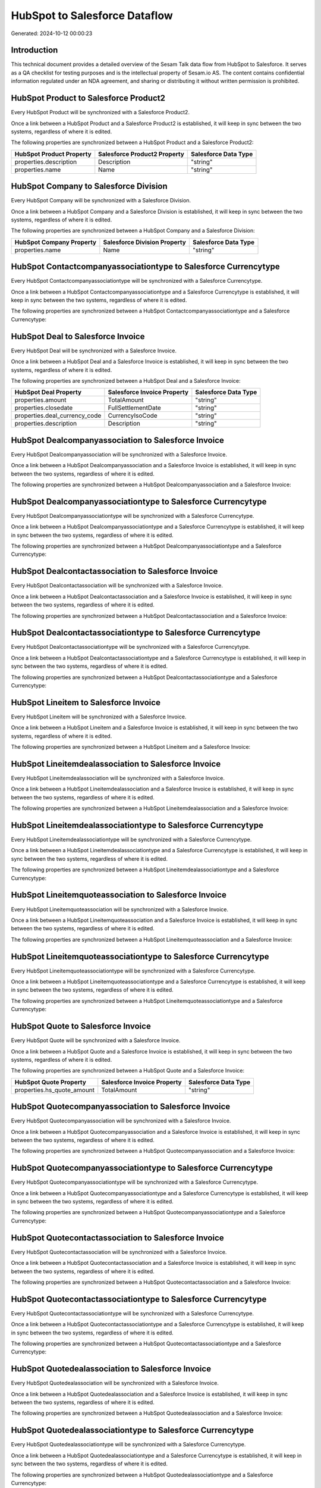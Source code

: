 ==============================
HubSpot to Salesforce Dataflow
==============================

Generated: 2024-10-12 00:00:23

Introduction
------------

This technical document provides a detailed overview of the Sesam Talk data flow from HubSpot to Salesforce. It serves as a QA checklist for testing purposes and is the intellectual property of Sesam.io AS. The content contains confidential information regulated under an NDA agreement, and sharing or distributing it without written permission is prohibited.

HubSpot Product to Salesforce Product2
--------------------------------------
Every HubSpot Product will be synchronized with a Salesforce Product2.

Once a link between a HubSpot Product and a Salesforce Product2 is established, it will keep in sync between the two systems, regardless of where it is edited.

The following properties are synchronized between a HubSpot Product and a Salesforce Product2:

.. list-table::
   :header-rows: 1

   * - HubSpot Product Property
     - Salesforce Product2 Property
     - Salesforce Data Type
   * - properties.description
     - Description
     - "string"
   * - properties.name
     - Name
     - "string"


HubSpot Company to Salesforce Division
--------------------------------------
Every HubSpot Company will be synchronized with a Salesforce Division.

Once a link between a HubSpot Company and a Salesforce Division is established, it will keep in sync between the two systems, regardless of where it is edited.

The following properties are synchronized between a HubSpot Company and a Salesforce Division:

.. list-table::
   :header-rows: 1

   * - HubSpot Company Property
     - Salesforce Division Property
     - Salesforce Data Type
   * - properties.name
     - Name
     - "string"


HubSpot Contactcompanyassociationtype to Salesforce Currencytype
----------------------------------------------------------------
Every HubSpot Contactcompanyassociationtype will be synchronized with a Salesforce Currencytype.

Once a link between a HubSpot Contactcompanyassociationtype and a Salesforce Currencytype is established, it will keep in sync between the two systems, regardless of where it is edited.

The following properties are synchronized between a HubSpot Contactcompanyassociationtype and a Salesforce Currencytype:

.. list-table::
   :header-rows: 1

   * - HubSpot Contactcompanyassociationtype Property
     - Salesforce Currencytype Property
     - Salesforce Data Type


HubSpot Deal to Salesforce Invoice
----------------------------------
Every HubSpot Deal will be synchronized with a Salesforce Invoice.

Once a link between a HubSpot Deal and a Salesforce Invoice is established, it will keep in sync between the two systems, regardless of where it is edited.

The following properties are synchronized between a HubSpot Deal and a Salesforce Invoice:

.. list-table::
   :header-rows: 1

   * - HubSpot Deal Property
     - Salesforce Invoice Property
     - Salesforce Data Type
   * - properties.amount
     - TotalAmount
     - "string"
   * - properties.closedate
     - FullSettlementDate
     - "string"
   * - properties.deal_currency_code
     - CurrencyIsoCode
     - "string"
   * - properties.description
     - Description
     - "string"


HubSpot Dealcompanyassociation to Salesforce Invoice
----------------------------------------------------
Every HubSpot Dealcompanyassociation will be synchronized with a Salesforce Invoice.

Once a link between a HubSpot Dealcompanyassociation and a Salesforce Invoice is established, it will keep in sync between the two systems, regardless of where it is edited.

The following properties are synchronized between a HubSpot Dealcompanyassociation and a Salesforce Invoice:

.. list-table::
   :header-rows: 1

   * - HubSpot Dealcompanyassociation Property
     - Salesforce Invoice Property
     - Salesforce Data Type


HubSpot Dealcompanyassociationtype to Salesforce Currencytype
-------------------------------------------------------------
Every HubSpot Dealcompanyassociationtype will be synchronized with a Salesforce Currencytype.

Once a link between a HubSpot Dealcompanyassociationtype and a Salesforce Currencytype is established, it will keep in sync between the two systems, regardless of where it is edited.

The following properties are synchronized between a HubSpot Dealcompanyassociationtype and a Salesforce Currencytype:

.. list-table::
   :header-rows: 1

   * - HubSpot Dealcompanyassociationtype Property
     - Salesforce Currencytype Property
     - Salesforce Data Type


HubSpot Dealcontactassociation to Salesforce Invoice
----------------------------------------------------
Every HubSpot Dealcontactassociation will be synchronized with a Salesforce Invoice.

Once a link between a HubSpot Dealcontactassociation and a Salesforce Invoice is established, it will keep in sync between the two systems, regardless of where it is edited.

The following properties are synchronized between a HubSpot Dealcontactassociation and a Salesforce Invoice:

.. list-table::
   :header-rows: 1

   * - HubSpot Dealcontactassociation Property
     - Salesforce Invoice Property
     - Salesforce Data Type


HubSpot Dealcontactassociationtype to Salesforce Currencytype
-------------------------------------------------------------
Every HubSpot Dealcontactassociationtype will be synchronized with a Salesforce Currencytype.

Once a link between a HubSpot Dealcontactassociationtype and a Salesforce Currencytype is established, it will keep in sync between the two systems, regardless of where it is edited.

The following properties are synchronized between a HubSpot Dealcontactassociationtype and a Salesforce Currencytype:

.. list-table::
   :header-rows: 1

   * - HubSpot Dealcontactassociationtype Property
     - Salesforce Currencytype Property
     - Salesforce Data Type


HubSpot Lineitem to Salesforce Invoice
--------------------------------------
Every HubSpot Lineitem will be synchronized with a Salesforce Invoice.

Once a link between a HubSpot Lineitem and a Salesforce Invoice is established, it will keep in sync between the two systems, regardless of where it is edited.

The following properties are synchronized between a HubSpot Lineitem and a Salesforce Invoice:

.. list-table::
   :header-rows: 1

   * - HubSpot Lineitem Property
     - Salesforce Invoice Property
     - Salesforce Data Type


HubSpot Lineitemdealassociation to Salesforce Invoice
-----------------------------------------------------
Every HubSpot Lineitemdealassociation will be synchronized with a Salesforce Invoice.

Once a link between a HubSpot Lineitemdealassociation and a Salesforce Invoice is established, it will keep in sync between the two systems, regardless of where it is edited.

The following properties are synchronized between a HubSpot Lineitemdealassociation and a Salesforce Invoice:

.. list-table::
   :header-rows: 1

   * - HubSpot Lineitemdealassociation Property
     - Salesforce Invoice Property
     - Salesforce Data Type


HubSpot Lineitemdealassociationtype to Salesforce Currencytype
--------------------------------------------------------------
Every HubSpot Lineitemdealassociationtype will be synchronized with a Salesforce Currencytype.

Once a link between a HubSpot Lineitemdealassociationtype and a Salesforce Currencytype is established, it will keep in sync between the two systems, regardless of where it is edited.

The following properties are synchronized between a HubSpot Lineitemdealassociationtype and a Salesforce Currencytype:

.. list-table::
   :header-rows: 1

   * - HubSpot Lineitemdealassociationtype Property
     - Salesforce Currencytype Property
     - Salesforce Data Type


HubSpot Lineitemquoteassociation to Salesforce Invoice
------------------------------------------------------
Every HubSpot Lineitemquoteassociation will be synchronized with a Salesforce Invoice.

Once a link between a HubSpot Lineitemquoteassociation and a Salesforce Invoice is established, it will keep in sync between the two systems, regardless of where it is edited.

The following properties are synchronized between a HubSpot Lineitemquoteassociation and a Salesforce Invoice:

.. list-table::
   :header-rows: 1

   * - HubSpot Lineitemquoteassociation Property
     - Salesforce Invoice Property
     - Salesforce Data Type


HubSpot Lineitemquoteassociationtype to Salesforce Currencytype
---------------------------------------------------------------
Every HubSpot Lineitemquoteassociationtype will be synchronized with a Salesforce Currencytype.

Once a link between a HubSpot Lineitemquoteassociationtype and a Salesforce Currencytype is established, it will keep in sync between the two systems, regardless of where it is edited.

The following properties are synchronized between a HubSpot Lineitemquoteassociationtype and a Salesforce Currencytype:

.. list-table::
   :header-rows: 1

   * - HubSpot Lineitemquoteassociationtype Property
     - Salesforce Currencytype Property
     - Salesforce Data Type


HubSpot Quote to Salesforce Invoice
-----------------------------------
Every HubSpot Quote will be synchronized with a Salesforce Invoice.

Once a link between a HubSpot Quote and a Salesforce Invoice is established, it will keep in sync between the two systems, regardless of where it is edited.

The following properties are synchronized between a HubSpot Quote and a Salesforce Invoice:

.. list-table::
   :header-rows: 1

   * - HubSpot Quote Property
     - Salesforce Invoice Property
     - Salesforce Data Type
   * - properties.hs_quote_amount
     - TotalAmount
     - "string"


HubSpot Quotecompanyassociation to Salesforce Invoice
-----------------------------------------------------
Every HubSpot Quotecompanyassociation will be synchronized with a Salesforce Invoice.

Once a link between a HubSpot Quotecompanyassociation and a Salesforce Invoice is established, it will keep in sync between the two systems, regardless of where it is edited.

The following properties are synchronized between a HubSpot Quotecompanyassociation and a Salesforce Invoice:

.. list-table::
   :header-rows: 1

   * - HubSpot Quotecompanyassociation Property
     - Salesforce Invoice Property
     - Salesforce Data Type


HubSpot Quotecompanyassociationtype to Salesforce Currencytype
--------------------------------------------------------------
Every HubSpot Quotecompanyassociationtype will be synchronized with a Salesforce Currencytype.

Once a link between a HubSpot Quotecompanyassociationtype and a Salesforce Currencytype is established, it will keep in sync between the two systems, regardless of where it is edited.

The following properties are synchronized between a HubSpot Quotecompanyassociationtype and a Salesforce Currencytype:

.. list-table::
   :header-rows: 1

   * - HubSpot Quotecompanyassociationtype Property
     - Salesforce Currencytype Property
     - Salesforce Data Type


HubSpot Quotecontactassociation to Salesforce Invoice
-----------------------------------------------------
Every HubSpot Quotecontactassociation will be synchronized with a Salesforce Invoice.

Once a link between a HubSpot Quotecontactassociation and a Salesforce Invoice is established, it will keep in sync between the two systems, regardless of where it is edited.

The following properties are synchronized between a HubSpot Quotecontactassociation and a Salesforce Invoice:

.. list-table::
   :header-rows: 1

   * - HubSpot Quotecontactassociation Property
     - Salesforce Invoice Property
     - Salesforce Data Type


HubSpot Quotecontactassociationtype to Salesforce Currencytype
--------------------------------------------------------------
Every HubSpot Quotecontactassociationtype will be synchronized with a Salesforce Currencytype.

Once a link between a HubSpot Quotecontactassociationtype and a Salesforce Currencytype is established, it will keep in sync between the two systems, regardless of where it is edited.

The following properties are synchronized between a HubSpot Quotecontactassociationtype and a Salesforce Currencytype:

.. list-table::
   :header-rows: 1

   * - HubSpot Quotecontactassociationtype Property
     - Salesforce Currencytype Property
     - Salesforce Data Type


HubSpot Quotedealassociation to Salesforce Invoice
--------------------------------------------------
Every HubSpot Quotedealassociation will be synchronized with a Salesforce Invoice.

Once a link between a HubSpot Quotedealassociation and a Salesforce Invoice is established, it will keep in sync between the two systems, regardless of where it is edited.

The following properties are synchronized between a HubSpot Quotedealassociation and a Salesforce Invoice:

.. list-table::
   :header-rows: 1

   * - HubSpot Quotedealassociation Property
     - Salesforce Invoice Property
     - Salesforce Data Type


HubSpot Quotedealassociationtype to Salesforce Currencytype
-----------------------------------------------------------
Every HubSpot Quotedealassociationtype will be synchronized with a Salesforce Currencytype.

Once a link between a HubSpot Quotedealassociationtype and a Salesforce Currencytype is established, it will keep in sync between the two systems, regardless of where it is edited.

The following properties are synchronized between a HubSpot Quotedealassociationtype and a Salesforce Currencytype:

.. list-table::
   :header-rows: 1

   * - HubSpot Quotedealassociationtype Property
     - Salesforce Currencytype Property
     - Salesforce Data Type


HubSpot Quotequotetemplateassociation to Salesforce Invoice
-----------------------------------------------------------
Every HubSpot Quotequotetemplateassociation will be synchronized with a Salesforce Invoice.

Once a link between a HubSpot Quotequotetemplateassociation and a Salesforce Invoice is established, it will keep in sync between the two systems, regardless of where it is edited.

The following properties are synchronized between a HubSpot Quotequotetemplateassociation and a Salesforce Invoice:

.. list-table::
   :header-rows: 1

   * - HubSpot Quotequotetemplateassociation Property
     - Salesforce Invoice Property
     - Salesforce Data Type


HubSpot Quotequotetemplateassociationtype to Salesforce Currencytype
--------------------------------------------------------------------
Every HubSpot Quotequotetemplateassociationtype will be synchronized with a Salesforce Currencytype.

Once a link between a HubSpot Quotequotetemplateassociationtype and a Salesforce Currencytype is established, it will keep in sync between the two systems, regardless of where it is edited.

The following properties are synchronized between a HubSpot Quotequotetemplateassociationtype and a Salesforce Currencytype:

.. list-table::
   :header-rows: 1

   * - HubSpot Quotequotetemplateassociationtype Property
     - Salesforce Currencytype Property
     - Salesforce Data Type


HubSpot Account to Salesforce Currencytype
------------------------------------------
Every HubSpot Account will be synchronized with a Salesforce Currencytype.

Once a link between a HubSpot Account and a Salesforce Currencytype is established, it will keep in sync between the two systems, regardless of where it is edited.

The following properties are synchronized between a HubSpot Account and a Salesforce Currencytype:

.. list-table::
   :header-rows: 1

   * - HubSpot Account Property
     - Salesforce Currencytype Property
     - Salesforce Data Type
   * - accountType
     - IsoCode
     - "string"


HubSpot Deal to Salesforce Currencytype
---------------------------------------
Every HubSpot Deal will be synchronized with a Salesforce Currencytype.

Once a link between a HubSpot Deal and a Salesforce Currencytype is established, it will keep in sync between the two systems, regardless of where it is edited.

The following properties are synchronized between a HubSpot Deal and a Salesforce Currencytype:

.. list-table::
   :header-rows: 1

   * - HubSpot Deal Property
     - Salesforce Currencytype Property
     - Salesforce Data Type
   * - properties.deal_currency_code
     - IsoCode
     - "string"


HubSpot Deal to Salesforce Order
--------------------------------
When a HubSpot Deal has a 100% probability of beeing sold, it  will be synchronized with a Salesforce Order.

Once a link between a HubSpot Deal and a Salesforce Order is established, it will keep in sync between the two systems, regardless of where it is edited.

The following properties are synchronized between a HubSpot Deal and a Salesforce Order:

.. list-table::
   :header-rows: 1

   * - HubSpot Deal Property
     - Salesforce Order Property
     - Salesforce Data Type
   * - properties.amount
     - TotalAmount
     - "string"
   * - properties.closedate
     - EffectiveDate
     - "string"
   * - properties.closedate
     - OrderedDate
     - "string"
   * - properties.deal_currency_code
     - CurrencyIsoCode
     - "string"
   * - properties.dealname
     - Name
     - "string"
   * - properties.description
     - Description
     - "string"


HubSpot Lineitem to Salesforce Invoiceline
------------------------------------------
Every HubSpot Lineitem will be synchronized with a Salesforce Invoiceline.

Once a link between a HubSpot Lineitem and a Salesforce Invoiceline is established, it will keep in sync between the two systems, regardless of where it is edited.

The following properties are synchronized between a HubSpot Lineitem and a Salesforce Invoiceline:

.. list-table::
   :header-rows: 1

   * - HubSpot Lineitem Property
     - Salesforce Invoiceline Property
     - Salesforce Data Type
   * - properties.description
     - Description
     - "string"
   * - properties.price
     - UnitPrice
     - "string"
   * - properties.quantity
     - Quantity
     - "string"


HubSpot Lineitem to Salesforce Orderitem
----------------------------------------
Every HubSpot Lineitem will be synchronized with a Salesforce Orderitem.

Once a link between a HubSpot Lineitem and a Salesforce Orderitem is established, it will keep in sync between the two systems, regardless of where it is edited.

The following properties are synchronized between a HubSpot Lineitem and a Salesforce Orderitem:

.. list-table::
   :header-rows: 1

   * - HubSpot Lineitem Property
     - Salesforce Orderitem Property
     - Salesforce Data Type
   * - properties.price
     - TotalPrice
     - "string"
   * - properties.quantity
     - Quantity
     - "string"


HubSpot Lineitem to Salesforce Quotelineitem
--------------------------------------------
Every HubSpot Lineitem will be synchronized with a Salesforce Quotelineitem.

Once a link between a HubSpot Lineitem and a Salesforce Quotelineitem is established, it will keep in sync between the two systems, regardless of where it is edited.

The following properties are synchronized between a HubSpot Lineitem and a Salesforce Quotelineitem:

.. list-table::
   :header-rows: 1

   * - HubSpot Lineitem Property
     - Salesforce Quotelineitem Property
     - Salesforce Data Type
   * - properties.description
     - Description
     - "string"
   * - properties.hs_discount_percentage
     - Discount
     - "string"
   * - properties.price
     - TotalPriceWithTax
     - "string"
   * - properties.quantity
     - Quantity
     - "string"


HubSpot Lineitemdealassociationtype to Salesforce Invoiceline
-------------------------------------------------------------
Every HubSpot Lineitemdealassociationtype will be synchronized with a Salesforce Invoiceline.

Once a link between a HubSpot Lineitemdealassociationtype and a Salesforce Invoiceline is established, it will keep in sync between the two systems, regardless of where it is edited.

The following properties are synchronized between a HubSpot Lineitemdealassociationtype and a Salesforce Invoiceline:

.. list-table::
   :header-rows: 1

   * - HubSpot Lineitemdealassociationtype Property
     - Salesforce Invoiceline Property
     - Salesforce Data Type


HubSpot Lineitemdealassociationtype to Salesforce Orderitem
-----------------------------------------------------------
Every HubSpot Lineitemdealassociationtype will be synchronized with a Salesforce Orderitem.

Once a link between a HubSpot Lineitemdealassociationtype and a Salesforce Orderitem is established, it will keep in sync between the two systems, regardless of where it is edited.

The following properties are synchronized between a HubSpot Lineitemdealassociationtype and a Salesforce Orderitem:

.. list-table::
   :header-rows: 1

   * - HubSpot Lineitemdealassociationtype Property
     - Salesforce Orderitem Property
     - Salesforce Data Type


HubSpot Lineitemdealassociationtype to Salesforce Quotelineitem
---------------------------------------------------------------
Every HubSpot Lineitemdealassociationtype will be synchronized with a Salesforce Quotelineitem.

Once a link between a HubSpot Lineitemdealassociationtype and a Salesforce Quotelineitem is established, it will keep in sync between the two systems, regardless of where it is edited.

The following properties are synchronized between a HubSpot Lineitemdealassociationtype and a Salesforce Quotelineitem:

.. list-table::
   :header-rows: 1

   * - HubSpot Lineitemdealassociationtype Property
     - Salesforce Quotelineitem Property
     - Salesforce Data Type


HubSpot Lineitemquoteassociationtype to Salesforce Invoiceline
--------------------------------------------------------------
Every HubSpot Lineitemquoteassociationtype will be synchronized with a Salesforce Invoiceline.

Once a link between a HubSpot Lineitemquoteassociationtype and a Salesforce Invoiceline is established, it will keep in sync between the two systems, regardless of where it is edited.

The following properties are synchronized between a HubSpot Lineitemquoteassociationtype and a Salesforce Invoiceline:

.. list-table::
   :header-rows: 1

   * - HubSpot Lineitemquoteassociationtype Property
     - Salesforce Invoiceline Property
     - Salesforce Data Type


HubSpot Lineitemquoteassociationtype to Salesforce Orderitem
------------------------------------------------------------
Every HubSpot Lineitemquoteassociationtype will be synchronized with a Salesforce Orderitem.

Once a link between a HubSpot Lineitemquoteassociationtype and a Salesforce Orderitem is established, it will keep in sync between the two systems, regardless of where it is edited.

The following properties are synchronized between a HubSpot Lineitemquoteassociationtype and a Salesforce Orderitem:

.. list-table::
   :header-rows: 1

   * - HubSpot Lineitemquoteassociationtype Property
     - Salesforce Orderitem Property
     - Salesforce Data Type


HubSpot Lineitemquoteassociationtype to Salesforce Quotelineitem
----------------------------------------------------------------
Every HubSpot Lineitemquoteassociationtype will be synchronized with a Salesforce Quotelineitem.

Once a link between a HubSpot Lineitemquoteassociationtype and a Salesforce Quotelineitem is established, it will keep in sync between the two systems, regardless of where it is edited.

The following properties are synchronized between a HubSpot Lineitemquoteassociationtype and a Salesforce Quotelineitem:

.. list-table::
   :header-rows: 1

   * - HubSpot Lineitemquoteassociationtype Property
     - Salesforce Quotelineitem Property
     - Salesforce Data Type


HubSpot Product to Salesforce Product2
--------------------------------------
Every HubSpot Product will be synchronized with a Salesforce Product2.

Once a link between a HubSpot Product and a Salesforce Product2 is established, it will keep in sync between the two systems, regardless of where it is edited.

The following properties are synchronized between a HubSpot Product and a Salesforce Product2:

.. list-table::
   :header-rows: 1

   * - HubSpot Product Property
     - Salesforce Product2 Property
     - Salesforce Data Type


HubSpot Quote to Salesforce Quote
---------------------------------
Every HubSpot Quote will be synchronized with a Salesforce Quote.

Once a link between a HubSpot Quote and a Salesforce Quote is established, it will keep in sync between the two systems, regardless of where it is edited.

The following properties are synchronized between a HubSpot Quote and a Salesforce Quote:

.. list-table::
   :header-rows: 1

   * - HubSpot Quote Property
     - Salesforce Quote Property
     - Salesforce Data Type
   * - properties.hs_quote_amount
     - TotalPriceWithTax
     - "string"
   * - properties.hs_title
     - Name
     - "string"

